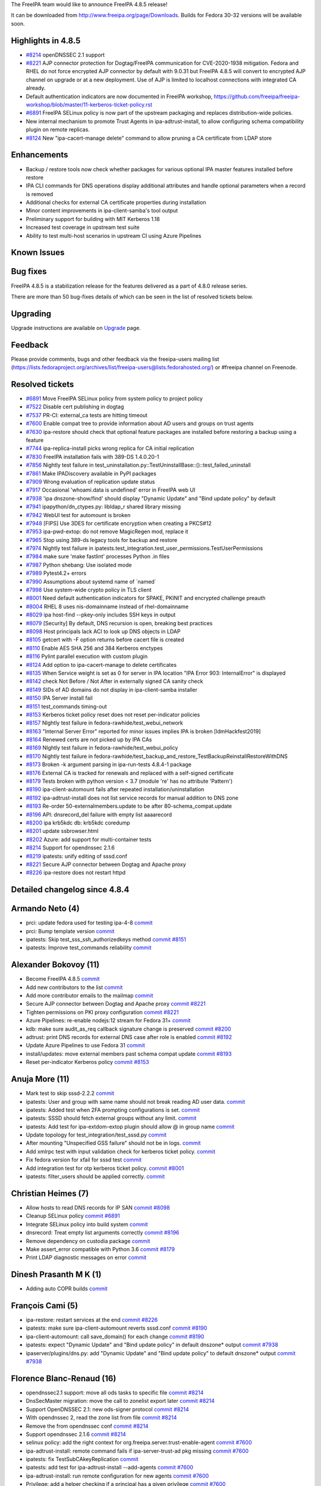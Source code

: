 The FreeIPA team would like to announce FreeIPA 4.8.5 release!

It can be downloaded from http://www.freeipa.org/page/Downloads. Builds
for Fedora 30-32 versions will be available soon.



Highlights in 4.8.5
-------------------

-  `#8214 <https://pagure.io/freeipa/issue/8214>`__ openDNSSEC 2.1
   support

-  `#8221 <https://pagure.io/freeipa/issue/8221>`__ AJP connector
   protection for Dogtag/FreeIPA communication for CVE-2020-1938
   mitigation. Fedora and RHEL do not force encrypted AJP connector by
   default with 9.0.31 but FreeIPA 4.8.5 will convert to encrypted AJP
   channel on upgrade or at a new deployment. Use of AJP is limited to
   localhost connections with integrated CA already.

-  Default authentication indicators are now documented in FreeIPA
   workshop,
   https://github.com/freeipa/freeipa-workshop/blob/master/11-kerberos-ticket-policy.rst

-  `#6891 <https://pagure.io/freeipa/issue/6891>`__ FreeIPA SELinux
   policy is now part of the upstream packaging and replaces
   distribution-wide policies.

-  New internal mechanism to promote Trust Agents in 
   ipa-adtrust-install, to allow configuring schema compatibility plugin
   on remote replicas.

-  `#8124 <https://pagure.io/freeipa/issue/8124>`__ New
   "ipa-cacert-manage delete" command to allow pruning a CA certificate
   from LDAP store

Enhancements
----------------------------------------------------------------------------------------------

-  Backup / restore tools now check whether packages for various
   optional IPA master features installed before restore

-  IPA CLI commands for DNS operations display additional attributes and
   handle optional parameters when a record is removed

-  Additional checks for external CA certificate properties during
   installation

-  Minor content improvements in ipa-client-samba's tool output

-  Preliminary support for building with MIT Kerberos 1.18

-  Increased test coverage in upstream test suite

-  Ability to test multi-host scenarios in upstream CI using Azure
   Pipelines



Known Issues
----------------------------------------------------------------------------------------------



Bug fixes
----------------------------------------------------------------------------------------------

FreeIPA 4.8.5 is a stabilization release for the features delivered as a
part of 4.8.0 release series.

There are more than 50 bug-fixes details of which can be seen in the
list of resolved tickets below.

Upgrading
---------

Upgrade instructions are available on `Upgrade <https://www.freeipa.org/page/Upgrade>`__ page.

Feedback
--------

Please provide comments, bugs and other feedback via the freeipa-users
mailing list
(https://lists.fedoraproject.org/archives/list/freeipa-users@lists.fedorahosted.org/)
or #freeipa channel on Freenode.



Resolved tickets
----------------

-  `#6891 <https://pagure.io/freeipa/issue/6891>`__ Move FreeIPA SELinux
   policy from system policy to project policy
-  `#7522 <https://pagure.io/freeipa/issue/7522>`__ Disable cert
   publishing in dogtag
-  `#7537 <https://pagure.io/freeipa/issue/7537>`__ PR-CI: external_ca
   tests are hitting timeout
-  `#7600 <https://pagure.io/freeipa/issue/7600>`__ Enable compat tree
   to provide information about AD users and groups on trust agents
-  `#7630 <https://pagure.io/freeipa/issue/7630>`__ ipa-restore should
   check that optional feature packages are installed before restoring a
   backup using a feature
-  `#7744 <https://pagure.io/freeipa/issue/7744>`__ ipa-replica-install
   picks wrong replica for CA initial replication
-  `#7830 <https://pagure.io/freeipa/issue/7830>`__ FreeIPA installation
   fails with 389-DS 1.4.0.20-1
-  `#7856 <https://pagure.io/freeipa/issue/7856>`__ Nightly test failure
   in
   test_uninstallation.py::TestUninstallBase::()::test_failed_uninstall
-  `#7861 <https://pagure.io/freeipa/issue/7861>`__ Make IPADiscovery
   available in PyPI packages
-  `#7909 <https://pagure.io/freeipa/issue/7909>`__ Wrong evaluation of
   replication update status
-  `#7917 <https://pagure.io/freeipa/issue/7917>`__ Occasional
   'whoami.data is undefined' error in FreeIPA web UI
-  `#7938 <https://pagure.io/freeipa/issue/7938>`__ 'ipa
   dnszone-show/find' should display "Dynamic Update" and "Bind update
   policy" by default
-  `#7941 <https://pagure.io/freeipa/issue/7941>`__
   ipapython/dn_ctypes.py: libldap_r shared library missing
-  `#7942 <https://pagure.io/freeipa/issue/7942>`__ WebUI test for
   automount is broken
-  `#7948 <https://pagure.io/freeipa/issue/7948>`__ [FIPS] Use 3DES for
   certificate encryption when creating a PKCS#12
-  `#7953 <https://pagure.io/freeipa/issue/7953>`__ ipa-pwd-extop: do
   not remove MagicRegen mod, replace it
-  `#7965 <https://pagure.io/freeipa/issue/7965>`__ Stop using 389-ds
   legacy tools for backup and restore
-  `#7974 <https://pagure.io/freeipa/issue/7974>`__ Nightly test failure
   in
   ipatests.test_integration.test_user_permissions.TestUserPermissions
-  `#7984 <https://pagure.io/freeipa/issue/7984>`__ make sure 'make
   fastlint' processes Python .in files
-  `#7987 <https://pagure.io/freeipa/issue/7987>`__ Python shebang: Use
   isolated mode
-  `#7989 <https://pagure.io/freeipa/issue/7989>`__ Pytest4.2+ errors
-  `#7990 <https://pagure.io/freeipa/issue/7990>`__ Assumptions about
   systemd name of \`named\`
-  `#7998 <https://pagure.io/freeipa/issue/7998>`__ Use system-wide
   crypto policy in TLS client
-  `#8001 <https://pagure.io/freeipa/issue/8001>`__ Need default
   authentication indicators for SPAKE, PKINIT and encrypted challenge
   preauth
-  `#8004 <https://pagure.io/freeipa/issue/8004>`__ RHEL 8 uses
   nis-domainname instead of rhel-domainname
-  `#8029 <https://pagure.io/freeipa/issue/8029>`__ ipa host-find
   --pkey-only includes SSH keys in output
-  `#8079 <https://pagure.io/freeipa/issue/8079>`__ [Security] By
   default, DNS recursion is open, breaking best practices
-  `#8098 <https://pagure.io/freeipa/issue/8098>`__ Host principals lack
   ACI to look up DNS objects in LDAP
-  `#8105 <https://pagure.io/freeipa/issue/8105>`__ getcert with -F
   option returns before cacert file is created
-  `#8110 <https://pagure.io/freeipa/issue/8110>`__ Enable AES SHA 256
   and 384 Kerberos enctypes
-  `#8116 <https://pagure.io/freeipa/issue/8116>`__ Pylint parallel
   execution with custom plugin
-  `#8124 <https://pagure.io/freeipa/issue/8124>`__ Add option to
   ipa-cacert-manage to delete certificates
-  `#8135 <https://pagure.io/freeipa/issue/8135>`__ When Service weight
   is set as 0 for server in IPA location "IPA Error 903: InternalError"
   is displayed
-  `#8142 <https://pagure.io/freeipa/issue/8142>`__ check Not Before /
   Not After in externally signed CA sanity check
-  `#8149 <https://pagure.io/freeipa/issue/8149>`__ SIDs of AD domains
   do not display in ipa-client-samba installer
-  `#8150 <https://pagure.io/freeipa/issue/8150>`__ IPA Server install
   fail
-  `#8151 <https://pagure.io/freeipa/issue/8151>`__ test_commands
   timing-out
-  `#8153 <https://pagure.io/freeipa/issue/8153>`__ Kerberos ticket
   policy reset does not reset per-indicator policies
-  `#8157 <https://pagure.io/freeipa/issue/8157>`__ NIghtly test failure
   in fedora-rawhide/test_webui_network
-  `#8163 <https://pagure.io/freeipa/issue/8163>`__ "Internal Server
   Error" reported for minor issues implies IPA is broken
   [IdmHackfest2019]
-  `#8164 <https://pagure.io/freeipa/issue/8164>`__ Renewed certs are
   not picked up by IPA CAs
-  `#8169 <https://pagure.io/freeipa/issue/8169>`__ NIghtly test failure
   in fedora-rawhide/test_webui_policy
-  `#8170 <https://pagure.io/freeipa/issue/8170>`__ Nightly test failure
   in
   fedora-rawhide/test_backup_and_restore_TestBackupReinstallRestoreWithDNS
-  `#8173 <https://pagure.io/freeipa/issue/8173>`__ Broken -k argument
   parsing in ipa-run-tests 4.8.4-1 package
-  `#8176 <https://pagure.io/freeipa/issue/8176>`__ External CA is
   tracked for renewals and replaced with a self-signed certificate
-  `#8179 <https://pagure.io/freeipa/issue/8179>`__ Tests broken with
   python version < 3.7 (module 're' has no attribute 'Pattern')
-  `#8190 <https://pagure.io/freeipa/issue/8190>`__ ipa-client-automount
   fails after repeated installation/uninstallation
-  `#8192 <https://pagure.io/freeipa/issue/8192>`__ ipa-adtrust-install
   does not list service records for manual addition to DNS zone
-  `#8193 <https://pagure.io/freeipa/issue/8193>`__ Re-order
   50-externalmembers.update to be after 80-schema_compat.update
-  `#8196 <https://pagure.io/freeipa/issue/8196>`__ API: dnsrecord_del
   failure with empty list aaaarecord
-  `#8200 <https://pagure.io/freeipa/issue/8200>`__ ipa krb5kdc db:
   krb5kdc coredump
-  `#8201 <https://pagure.io/freeipa/issue/8201>`__ update
   ssbrowser.html
-  `#8202 <https://pagure.io/freeipa/issue/8202>`__ Azure: add support
   for multi-container tests
-  `#8214 <https://pagure.io/freeipa/issue/8214>`__ Support for
   opendnssec 2.1.6
-  `#8219 <https://pagure.io/freeipa/issue/8219>`__ ipatests: unify
   editing of sssd.conf
-  `#8221 <https://pagure.io/freeipa/issue/8221>`__ Secure AJP connector
   between Dogtag and Apache proxy
-  `#8226 <https://pagure.io/freeipa/issue/8226>`__ ipa-restore does not
   restart httpd



Detailed changelog since 4.8.4
------------------------------



Armando Neto (4)
----------------------------------------------------------------------------------------------

-  prci: update fedora used for testing ipa-4-8
   `commit <https://pagure.io/freeipa/c/c1660a4c023a28cdad40720fd91d7e57870b4808>`__
-  prci: Bump template version
   `commit <https://pagure.io/freeipa/c/59593194d3eaf646ae757b88dc8a9231c21301c2>`__
-  ipatests: Skip test_sss_ssh_authorizedkeys method
   `commit <https://pagure.io/freeipa/c/011734279c37ca1e9a013694525563b4e77ace78>`__
   `#8151 <https://pagure.io/freeipa/issue/8151>`__
-  ipatests: Improve test_commands reliability
   `commit <https://pagure.io/freeipa/c/5431dd9706253ea7cd75f62f5cd387bbf25ac878>`__



Alexander Bokovoy (11)
----------------------------------------------------------------------------------------------

-  Become FreeIPA 4.8.5
   `commit <https://pagure.io/freeipa/c/5f49e6d1aaab56f8dd72e991f16ff575b7f4c9ee>`__
-  Add new contributors to the list
   `commit <https://pagure.io/freeipa/c/1af953680ba95d7a9da382e05f373375d1e6a35d>`__
-  Add more contributor emails to the mailmap
   `commit <https://pagure.io/freeipa/c/b598982520891d2907070101c8953019613a4694>`__
-  Secure AJP connector between Dogtag and Apache proxy
   `commit <https://pagure.io/freeipa/c/d4d8b98c3588b212db6a26610e690cccb3af84ca>`__
   `#8221 <https://pagure.io/freeipa/issue/8221>`__
-  Tighten permissions on PKI proxy configuration
   `commit <https://pagure.io/freeipa/c/1deb1010b245df6c363c5655f9a548bdf4dbc040>`__
   `#8221 <https://pagure.io/freeipa/issue/8221>`__
-  Azure Pipelines: re-enable nodejs:12 stream for Fedora 31+
   `commit <https://pagure.io/freeipa/c/4eb48492b354ecc30ffe1dd9654dcc0e0e833d64>`__
-  kdb: make sure audit_as_req callback signature change is preserved
   `commit <https://pagure.io/freeipa/c/30b8c8b9985a5eb41e700b80fd03f95548e45fba>`__
   `#8200 <https://pagure.io/freeipa/issue/8200>`__
-  adtrust: print DNS records for external DNS case after role is
   enabled
   `commit <https://pagure.io/freeipa/c/936e27f75961c67e619ecfa641e256ce80662d68>`__
   `#8192 <https://pagure.io/freeipa/issue/8192>`__
-  Update Azure Pipelines to use Fedora 31
   `commit <https://pagure.io/freeipa/c/f4e2acd1333f0f3d88da81d3fda80e85c9c418c2>`__
-  install/updates: move external members past schema compat update
   `commit <https://pagure.io/freeipa/c/14dbf04148c6284b176eca34aa70df4bef09b857>`__
   `#8193 <https://pagure.io/freeipa/issue/8193>`__
-  Reset per-indicator Kerberos policy
   `commit <https://pagure.io/freeipa/c/a8b52eaf3cf56c90e3d94fdef0b9e426052634ea>`__
   `#8153 <https://pagure.io/freeipa/issue/8153>`__



Anuja More (11)
----------------------------------------------------------------------------------------------

-  Mark test to skip sssd-2.2.2
   `commit <https://pagure.io/freeipa/c/a9922639f3541fe25cadbba79a94de7ada29c7f3>`__
-  ipatests: User and group with same name should not break reading AD
   user data.
   `commit <https://pagure.io/freeipa/c/c3053e287b8d29da40ef9c36fbe8915f616f8501>`__
-  ipatests: Added test when 2FA prompting configurations is set.
   `commit <https://pagure.io/freeipa/c/dcdcbe37f42a219541716938fd34ac1df7d8170c>`__
-  ipatests: SSSD should fetch external groups without any limit.
   `commit <https://pagure.io/freeipa/c/d4b8081e6c0a745451ff314f7a42d5ff344ac327>`__
-  ipatests: Add test for ipa-extdom-extop plugin should allow @ in
   group name
   `commit <https://pagure.io/freeipa/c/985c99fc7ad6fdd30d428d099e006b1a0836a87d>`__
-  Update topology for test_integration/test_sssd.py
   `commit <https://pagure.io/freeipa/c/2d0da2f9aff2e6256ae9f43838ca24335381e7e8>`__
-  After mounting "Unspecified GSS failure" should not be in logs.
   `commit <https://pagure.io/freeipa/c/4d7eac93b0249d6f4081bb4857079875afa21423>`__
-  Add xmlrpc test with input validation check for kerberos ticket
   policy.
   `commit <https://pagure.io/freeipa/c/acbbc52999f8c7694d549b709bc8caea801dc94c>`__
-  Fix fedora version for xfail for sssd test
   `commit <https://pagure.io/freeipa/c/2b19749a3769bbac5f11aa901bf6291b6240dddb>`__
-  Add integration test for otp kerberos ticket policy.
   `commit <https://pagure.io/freeipa/c/27a6920d50e5d63afbfc198e64885a2cd3fadc48>`__
   `#8001 <https://pagure.io/freeipa/issue/8001>`__
-  ipatests: filter_users should be applied correctly.
   `commit <https://pagure.io/freeipa/c/71a4d574bd94eda3cb7490a2254ce764fe9bcdb1>`__



Christian Heimes (7)
----------------------------------------------------------------------------------------------

-  Allow hosts to read DNS records for IP SAN
   `commit <https://pagure.io/freeipa/c/e4a611aee8ca839c59798210b56e65f21a24e965>`__
   `#8098 <https://pagure.io/freeipa/issue/8098>`__
-  Cleanup SELinux policy
   `commit <https://pagure.io/freeipa/c/87e0d82dd4409cdecaacee1fa27d27033aa65f7a>`__
   `#6891 <https://pagure.io/freeipa/issue/6891>`__
-  Integrate SELinux policy into build system
   `commit <https://pagure.io/freeipa/c/18ce2033c04aed2c4a34f61b9ee3642b01f53017>`__
-  dnsrecord: Treat empty list arguments correctly
   `commit <https://pagure.io/freeipa/c/2ade60ac63ff9a626ae1ec17196121fe694ee212>`__
   `#8196 <https://pagure.io/freeipa/issue/8196>`__
-  Remove dependency on custodia package
   `commit <https://pagure.io/freeipa/c/b240b54bb4ff160851c7681914eb210934ae2abc>`__
-  Make assert_error compatible with Python 3.6
   `commit <https://pagure.io/freeipa/c/e9ed8e78454f12fcfc3d0484dd36995cbef65961>`__
   `#8179 <https://pagure.io/freeipa/issue/8179>`__
-  Print LDAP diagnostic messages on error
   `commit <https://pagure.io/freeipa/c/4fe1f7701a616c17167f75e1e81f3a479a2ee50f>`__



Dinesh Prasanth M K (1)
----------------------------------------------------------------------------------------------

-  Adding auto COPR builds
   `commit <https://pagure.io/freeipa/c/21fb038c9bdfa05fa96ac2a0fc6f4cc1e74ce916>`__



François Cami (5)
----------------------------------------------------------------------------------------------

-  ipa-restore: restart services at the end
   `commit <https://pagure.io/freeipa/c/8d6a609d6e55dc11b4768ee54da46393228660f9>`__
   `#8226 <https://pagure.io/freeipa/issue/8226>`__
-  ipatests: make sure ipa-client-automount reverts sssd.conf
   `commit <https://pagure.io/freeipa/c/7ae804c726970ae467a7f76efa21bae40405551d>`__
   `#8190 <https://pagure.io/freeipa/issue/8190>`__
-  ipa-client-automount: call save_domain() for each change
   `commit <https://pagure.io/freeipa/c/6332aed9ba67e2ee759a9d988ba92139486469d4>`__
   `#8190 <https://pagure.io/freeipa/issue/8190>`__
-  ipatests: expect "Dynamic Update" and "Bind update policy" in default
   dnszone\* output
   `commit <https://pagure.io/freeipa/c/578bdce292c142b7fca6e237ccb3f5cec641e618>`__
   `#7938 <https://pagure.io/freeipa/issue/7938>`__
-  ipaserver/plugins/dns.py: add "Dynamic Update" and "Bind update
   policy" to default dnszone\* output
   `commit <https://pagure.io/freeipa/c/e3cff5d152fc36802f7ddfcd0730696e154d1b4c>`__
   `#7938 <https://pagure.io/freeipa/issue/7938>`__



Florence Blanc-Renaud (16)
----------------------------------------------------------------------------------------------

-  opendnssec2.1 support: move all ods tasks to specific file
   `commit <https://pagure.io/freeipa/c/799ebc8be681165e622778848a9b2989434a29dd>`__
   `#8214 <https://pagure.io/freeipa/issue/8214>`__
-  DnsSecMaster migration: move the call to zonelist export later
   `commit <https://pagure.io/freeipa/c/598c55cc0dc884aa780ac2dc2f3adfd8299e6ea0>`__
   `#8214 <https://pagure.io/freeipa/issue/8214>`__
-  Support OpenDNSSEC 2.1: new ods-signer protocol
   `commit <https://pagure.io/freeipa/c/fc4ccfa5c3a7ecd7c9e5539595e0440965d62336>`__
   `#8214 <https://pagure.io/freeipa/issue/8214>`__
-  With opendnssec 2, read the zone list from file
   `commit <https://pagure.io/freeipa/c/6cb3b11a61d5b9b7df93130188c7feef83398090>`__
   `#8214 <https://pagure.io/freeipa/issue/8214>`__
-  Remove the from opendnssec conf
   `commit <https://pagure.io/freeipa/c/5716c3b78f43391d2ab7b4b1fd672135f3b55bdb>`__
   `#8214 <https://pagure.io/freeipa/issue/8214>`__
-  Support opendnssec 2.1.6
   `commit <https://pagure.io/freeipa/c/23993f58e1da98e537b03b9274d91308cbc63a6c>`__
   `#8214 <https://pagure.io/freeipa/issue/8214>`__
-  selinux policy: add the right context for
   org.freeipa.server.trust-enable-agent
   `commit <https://pagure.io/freeipa/c/df0df14bf31dba5800747aa08824b24b8be41eab>`__
   `#7600 <https://pagure.io/freeipa/issue/7600>`__
-  ipa-adtrust-install: remote command fails if ipa-server-trust-ad pkg
   missing
   `commit <https://pagure.io/freeipa/c/21c923c4cf21f30f20ec4b21c488db6f6fa92b67>`__
   `#7600 <https://pagure.io/freeipa/issue/7600>`__
-  ipatests: fix TestSubCAkeyReplication
   `commit <https://pagure.io/freeipa/c/c444f7a35ada0dcb4f565557b7c71f3644fdd446>`__
-  ipatests: add test for ipa-adtrust-install --add-agents
   `commit <https://pagure.io/freeipa/c/4afd6e5e07061dde6e30b5352668bdf23cd6dedd>`__
   `#7600 <https://pagure.io/freeipa/issue/7600>`__
-  ipa-adtrust-install: run remote configuration for new agents
   `commit <https://pagure.io/freeipa/c/5edc674e7262ce4506c40b8c066207f9e5f55c33>`__
   `#7600 <https://pagure.io/freeipa/issue/7600>`__
-  Privilege: add a helper checking if a principal has a given privilege
   `commit <https://pagure.io/freeipa/c/66154f8bf79584b8fa6792e3d2ca534900dfa481>`__
   `#7600 <https://pagure.io/freeipa/issue/7600>`__
-  Part2: Don't fully quality the FQDN in ssbrowser.html for Chrome
   `commit <https://pagure.io/freeipa/c/8a5bfaba83da700bed29fc82ef1d280bfabb8379>`__
   `#8201 <https://pagure.io/freeipa/issue/8201>`__
-  ipatests: fix modify_sssd_conf()
   `commit <https://pagure.io/freeipa/c/8e527507c0971ed1a8468e10246232491b1ef36c>`__
-  ipatests: fix backup and restore
   `commit <https://pagure.io/freeipa/c/1b7cf51e292b917a18ec7959708cb62ceddd44b7>`__
   `#8170 <https://pagure.io/freeipa/issue/8170>`__
-  AD user without override receive InternalServerError with API
   `commit <https://pagure.io/freeipa/c/4db18be5467c0b8f7633b281c724f469f907e573>`__
   `#8163 <https://pagure.io/freeipa/issue/8163>`__



Fraser Tweedale (4)
----------------------------------------------------------------------------------------------

-  Do not renew externally-signed CA as self-signed
   `commit <https://pagure.io/freeipa/c/4b5513660cb73ee685e09c4f84634ac9d1fa792d>`__
   `#8176 <https://pagure.io/freeipa/issue/8176>`__
-  ipatests: add test for certinstall with notBefore in the future
   `commit <https://pagure.io/freeipa/c/25310105da0540eb84b6d0ee4c30649750583703>`__
   `#8142 <https://pagure.io/freeipa/issue/8142>`__
-  Fix test regressions caused by certificate validation changes
   `commit <https://pagure.io/freeipa/c/d833b5ba607f79a495e0245722e8ccef7cefbd7a>`__
   `#8142 <https://pagure.io/freeipa/issue/8142>`__
-  ipatests: assert_error: allow regexp match
   `commit <https://pagure.io/freeipa/c/44fca092ead0316084d68917032e28e5cbb20ad4>`__
   `#8142 <https://pagure.io/freeipa/issue/8142>`__



Gaurav Talreja (1)
----------------------------------------------------------------------------------------------

-  Normalize test definations titles
   `commit <https://pagure.io/freeipa/c/875769c7c0a66a217a152b7c8cb064c3ceabf541>`__



Isaac Boukris (2)
----------------------------------------------------------------------------------------------

-  Fix legacy S4U2Proxy in DAL v8 support
   `commit <https://pagure.io/freeipa/c/0806c1582b2f1dfaf04eb2e8fa222c190e24d818>`__
-  Fix DAL v8 support
   `commit <https://pagure.io/freeipa/c/99a920cb69e213d211a6ff9622950e81c3e71c8d>`__



Jayesh (3)
----------------------------------------------------------------------------------------------

-  Test for ipa-ca-install on replica
   `commit <https://pagure.io/freeipa/c/e1ff95fc618f22886b505a8dbfdfa7651e1a3b9b>`__
-  Test ipa-getkeytab quiet mode, encryptons
   `commit <https://pagure.io/freeipa/c/631054a1c9aff849378278f99722a8711d6bacf3>`__
-  Test if ipactl starts services stopped by systemctl
   `commit <https://pagure.io/freeipa/c/acbd90d9fb16e76964d36b3d6e8e542a30631172>`__



Kaleemullah Siddiqui (1)
----------------------------------------------------------------------------------------------

-  Tests for backup-restore when pkg required is missing
   `commit <https://pagure.io/freeipa/c/3ced5532576779ee7bb2e7f15ff4b5039ba4daba>`__
   `#7630 <https://pagure.io/freeipa/issue/7630>`__



Mohammad Rizwan Yusuf (6)
----------------------------------------------------------------------------------------------

-  Test if getcert creates cacert file with -F option
   `commit <https://pagure.io/freeipa/c/937fb1d9518c54bf9c05bc0b7d6f43b29971eb3c>`__
   `#8105 <https://pagure.io/freeipa/issue/8105>`__
-  Move wait_for_request() method to tasks.py
   `commit <https://pagure.io/freeipa/c/5d8d9198ce1ddfd44eb7c0268c397359e6239fca>`__
-  Test if server installer lock Bind9 recursion
   `commit <https://pagure.io/freeipa/c/3fbbd02b0e8bc5e4f196e8d26ecfa8c989dadabb>`__
   `#8079 <https://pagure.io/freeipa/issue/8079>`__
-  Add certmonger wait_for_request that uses run_command
   `commit <https://pagure.io/freeipa/c/84ae778c8731b0934e011155b668acbb97d775c2>`__
-  Test if certmonger reads the token in HSM
   `commit <https://pagure.io/freeipa/c/eaf9e79c8000118317527caad4cf6aa521fd0028>`__
-  Test AES SHA 256 and 384 Kerberos enctypes enabled
   `commit <https://pagure.io/freeipa/c/61577c851e81beabc65e5b96603b88e9f7ec973b>`__
   `#8110 <https://pagure.io/freeipa/issue/8110>`__



Rob Crittenden (7)
----------------------------------------------------------------------------------------------

-  Move execution of ipa-healthcheck to a separate function
   `commit <https://pagure.io/freeipa/c/f36b8697a1d7dcf0f698147b3791c8ed338863d7>`__
-  Fix div-by-zero when svc weight is 0 for all masters in location
   `commit <https://pagure.io/freeipa/c/12d6864b6dc30155414e2483f7634684ccc9ee3e>`__
   `#8135 <https://pagure.io/freeipa/issue/8135>`__
-  Don't fully quality the FQDN in ssbrowser.html for Chrome
   `commit <https://pagure.io/freeipa/c/f356d5734662d0a20f06702353b2f10f29b9f55d>`__
   `#8201 <https://pagure.io/freeipa/issue/8201>`__
-  Add tests for ipa-cacert-manage delete command
   `commit <https://pagure.io/freeipa/c/78827db1aa561613d3fb40f39525f7e8fcae2b98>`__
   `#8124 <https://pagure.io/freeipa/issue/8124>`__
-  ipa-certupdate removes all CA certs from db before adding new ones
   `commit <https://pagure.io/freeipa/c/7d81a3458c266a1e0c4baa07717aac110c435e59>`__
   `#8124 <https://pagure.io/freeipa/issue/8124>`__
-  Add delete option to ipa-cacert-manage to remove CA certificates
   `commit <https://pagure.io/freeipa/c/37f81cc566cc37a47b7d1b0d900a53273eae01ac>`__
   `#8124 <https://pagure.io/freeipa/issue/8124>`__
-  Allow an empty cookie in dogtag-ipa-ca-renew-agent-submit
   `commit <https://pagure.io/freeipa/c/3d7d58d8214f3c899c0afd1a3a6a6678f38b7b39>`__
   `#8164 <https://pagure.io/freeipa/issue/8164>`__



Robbie Harwood (6)
----------------------------------------------------------------------------------------------

-  Drop support for DAL version 5.0
   `commit <https://pagure.io/freeipa/c/196350444ccab2b99e86accf7eb19ff8327a1e95>`__
-  Support DAL version 8.0
   `commit <https://pagure.io/freeipa/c/089c47e212ac077dcd27bc60013d7ac7bf2270ee>`__
-  Handle the removal of KRB5_KDB_FLAG_ALIAS_OK
   `commit <https://pagure.io/freeipa/c/d97cfd72721ed2f7e77f5c397a0ca7b389ea6d72>`__
-  Fix several leaks in ipadb_find_principal
   `commit <https://pagure.io/freeipa/c/6bdd6b3d265ffc2f437e2a69707978758c2efdd8>`__
-  Use separate variable for client fetch in kdcpolicy
   `commit <https://pagure.io/freeipa/c/01c1b270cd83ab6573dc0a502ac37d0182503c3d>`__
-  Make the coding style explicit
   `commit <https://pagure.io/freeipa/c/86a8d9480aa402f885c72ccbcfeeb2bac488f268>`__



Stanislav Levin (24)
----------------------------------------------------------------------------------------------

-  spec: Take the ownership over '/usr/libexec/ipa/custodia'
   `commit <https://pagure.io/freeipa/c/5df2f5d856f15c6283644a00004fad5873eb1671>`__
-  Azure: Report elapsed time
   `commit <https://pagure.io/freeipa/c/8fd1eacfb5c49738f9a26124cfa7a2423244637b>`__
-  Azure: Rebalance tests
   `commit <https://pagure.io/freeipa/c/1fe5c04cdd2f5f998f92debc7f3f46f2807ddc88>`__
-  Azure: Skip tests requiring external DNS
   `commit <https://pagure.io/freeipa/c/ec21ecc5c6677f9e87fc8ffa5652645469865230>`__
-  Azure: Free Docker resources after usage
   `commit <https://pagure.io/freeipa/c/4b2cdeef29094dd6b3e4f485993ad5f69c8d84b5>`__
-  Azure: Preliminary check for provided limits
   `commit <https://pagure.io/freeipa/c/4e6e0c88bb2831b65c1a5a6f1f4a7f09c0b112cf>`__
-  Azure: Sync Gating definitions to current PR-CI
   `commit <https://pagure.io/freeipa/c/0fbdb1357ca3e861bba14d21ceb6e2a6e753a14c>`__
-  pylint: Run Pylint over Azure Python scripts
   `commit <https://pagure.io/freeipa/c/3fff86757cfc7a78db33801e3c75e208b01660f7>`__
   `#8202 <https://pagure.io/freeipa/issue/8202>`__
-  Azure: Add support for testing multi IPA environments
   `commit <https://pagure.io/freeipa/c/245a9dc93f086b685b09984ea4a3395b93fd5789>`__
   `#8202 <https://pagure.io/freeipa/issue/8202>`__
-  Azure: Don't collect twice systemd_journal.log
   `commit <https://pagure.io/freeipa/c/685d902ca4cf10c8c440036016c2dd3e05d76222>`__
   `#8202 <https://pagure.io/freeipa/issue/8202>`__
-  yamllint: Lint all the YAML files
   `commit <https://pagure.io/freeipa/c/2988f5f30c9379f8ac7cbfc56af382f2779479cf>`__
   `#8202 <https://pagure.io/freeipa/issue/8202>`__
-  Azure: Make it possible to configure distro-specific stuff
   `commit <https://pagure.io/freeipa/c/198cd506592c8dc078e7956a42d0d4e0342cf86d>`__
   `#8202 <https://pagure.io/freeipa/issue/8202>`__
-  Azure: Allow to run integration tests
   `commit <https://pagure.io/freeipa/c/d33b7d61fc8e012ecfd0354a6d3431301a66d768>`__
   `#8202 <https://pagure.io/freeipa/issue/8202>`__
-  Azure: Allow SSH for Docker environments
   `commit <https://pagure.io/freeipa/c/6a6e3f2339c5773f051aaea08922f6853ef5942d>`__
   `#8202 <https://pagure.io/freeipa/issue/8202>`__
-  Azure: Allow to not provide tests to be ignored
   `commit <https://pagure.io/freeipa/c/11d145300dcd1b9b986f259efa57eddcca9b2e32>`__
   `#8202 <https://pagure.io/freeipa/issue/8202>`__
-  ipatests: Allow zero-length arguments
   `commit <https://pagure.io/freeipa/c/c35c066a6d7b7a493e22a4af3043d5d2a72133d4>`__
   `#8173 <https://pagure.io/freeipa/issue/8173>`__
-  lint: Make Pylint-2.4 happy again
   `commit <https://pagure.io/freeipa/c/44a59ff39a3f481e90043e546c892c9108231d67>`__
   `#8116 <https://pagure.io/freeipa/issue/8116>`__
-  pylint: Clean up comment
   `commit <https://pagure.io/freeipa/c/6f48848562f4e9ab9584154fd85e6ad1ac331ecd>`__
   `#8116 <https://pagure.io/freeipa/issue/8116>`__
-  pylint: Synchronize pylint plugin to ipatests code
   `commit <https://pagure.io/freeipa/c/3460db4ee7c7ce6c9a639a644a39c4df09ce31ac>`__
   `#8116 <https://pagure.io/freeipa/issue/8116>`__
-  pylint: Teach Pylint how to handle request.context
   `commit <https://pagure.io/freeipa/c/5939c90752db9da1adaf8c0bfe6bec3d6c1e2ad6>`__
   `#8116 <https://pagure.io/freeipa/issue/8116>`__
-  ipatests: Properly kill gpg-agent
   `commit <https://pagure.io/freeipa/c/294694ad69fa909e2f699cb2dad0f36b966a246f>`__
   `#7989 <https://pagure.io/freeipa/issue/7989>`__
-  pytest: Warn about unittest/nose/xunit tests
   `commit <https://pagure.io/freeipa/c/3659b46d6aeea06b4875860ec69a9215afcbdd91>`__
   `#7989 <https://pagure.io/freeipa/issue/7989>`__
-  pytest: Migrate unittest/nose to Pytest fixtures
   `commit <https://pagure.io/freeipa/c/356f907fc255ab3a9f93ff2808646b92a6652aec>`__
   `#7989 <https://pagure.io/freeipa/issue/7989>`__
-  pytest: Migrate xunit-style setups to Pytest fixtures
   `commit <https://pagure.io/freeipa/c/87bc31464b6133af9befd412af54403665c22628>`__
   `#7989 <https://pagure.io/freeipa/issue/7989>`__



Sergey Orlov (9)
----------------------------------------------------------------------------------------------

-  ipatests: add test for SSSD updating expired cache items
   `commit <https://pagure.io/freeipa/c/40fd96f27d2512212ac99fff9ace0fef1f5a57d4>`__
-  ipatests: provide docstrings instead of imporperly placed comments
   `commit <https://pagure.io/freeipa/c/1d416a5a5ceaaf3fff9df423cea9114f1918aad2>`__
-  ipatests: remove invalid parameter from sssd.conf
   `commit <https://pagure.io/freeipa/c/a1695722125674204b6e880b6ac652d78b783c88>`__
   `#8219 <https://pagure.io/freeipa/issue/8219>`__
-  ipatests: use remote_sssd_config to modify sssd.conf
   `commit <https://pagure.io/freeipa/c/32584ed34f466e8f474e22d778e3e964d0fcd2c4>`__
   `#8219 <https://pagure.io/freeipa/issue/8219>`__
-  ipatests: replace utility for editing sssd.conf
   `commit <https://pagure.io/freeipa/c/5ff9b6e2a506c3ef1179655ae2d2e479005ec99e>`__
   `#8219 <https://pagure.io/freeipa/issue/8219>`__
-  ipatests: update docstring to reflect changes in FileBackup.restore()
   `commit <https://pagure.io/freeipa/c/9cb8984112ff31721b71dcdd4febcc23c2641691>`__
-  ipatests: add test_trust suite to nightly runs
   `commit <https://pagure.io/freeipa/c/0ff0ab85a8b1d90fb94e09bdbb3e9eeeb11d191a>`__
-  ipatests: add check for output contents of ipa-client-samba
   `commit <https://pagure.io/freeipa/c/577dd1e47a092cf7e4527707111d28297bb58f53>`__
   `#8149 <https://pagure.io/freeipa/issue/8149>`__
-  ipatests: add test_winsyncmigrate suite to nightly runs
   `commit <https://pagure.io/freeipa/c/72e1b135b3862a16df4e8b5a1a7c2bbfcd5b08c9>`__



Sumedh Sidhaye (1)
----------------------------------------------------------------------------------------------

-  Added a test to check if ipa host-find --pkey-only does not return
   SSH public key
   `commit <https://pagure.io/freeipa/c/2cd67d5a9a22c009f050e493d4b3e2882dbfd81f>`__
   `#8029 <https://pagure.io/freeipa/issue/8029>`__



Serhii Tsymbaliuk (2)
----------------------------------------------------------------------------------------------

-  WebUI tests: Fix broken reference to parent facet in table record
   check
   `commit <https://pagure.io/freeipa/c/4e1d27c22a90d579a9019829f8ffd0bed51c2e5f>`__
   `#8157 <https://pagure.io/freeipa/issue/8157>`__
-  WebUI tests: Fix 'Button is not displayed' exception
   `commit <https://pagure.io/freeipa/c/664eed7d0885791a3b16ad082d56f9a14682673e>`__
   `#8169 <https://pagure.io/freeipa/issue/8169>`__



sumenon (3)
----------------------------------------------------------------------------------------------

-  ipatests: check that ipa-healthcheck warns if no dna range is set
   `commit <https://pagure.io/freeipa/c/59bd2fec85a49ff75fbcad05cfd5a641a67c5d56>`__
-  Nightly definition for ipa-healthcheck tool
   `commit <https://pagure.io/freeipa/c/7a45cd179f846920ffa91df7f28f21e7de09f328>`__
-  Tier-1 test for ipa-healthcheck tool
   `commit <https://pagure.io/freeipa/c/a6dae4843c2fbaba984bf6bd3add6e2b62b1f59f>`__



Thomas Woerner (2)
----------------------------------------------------------------------------------------------

-  ipaserver/plugins/hbacrule: Add HBAC to memberservice_hbacsvc\*
   labels
   `commit <https://pagure.io/freeipa/c/8b5dc6a29e5e1893f9ec864bdde1f769ad6efc39>`__
-  DNS install check: Fix overlapping DNS zone from the master itself
   `commit <https://pagure.io/freeipa/c/2c2cef7063315766d893b275185b422be3f3c019>`__
   `#8150 <https://pagure.io/freeipa/issue/8150>`__



Vit Mojzis (3)
----------------------------------------------------------------------------------------------

-  selinux: Remove obsolete memcached access
   `commit <https://pagure.io/freeipa/c/96565414b3fd1e2c946b21f205a3ac3c4b5bad0c>`__
-  selinux: move BUILD_SELINUX_POLICY definition
   `commit <https://pagure.io/freeipa/c/bb6a5a5d9f850bde9b8d81c2dd51d41263c22cd4>`__
-  Add freeipa-selinux subpackage
   `commit <https://pagure.io/freeipa/c/4ca100999b691c22ff63154edd32af0e8040ef1f>`__
